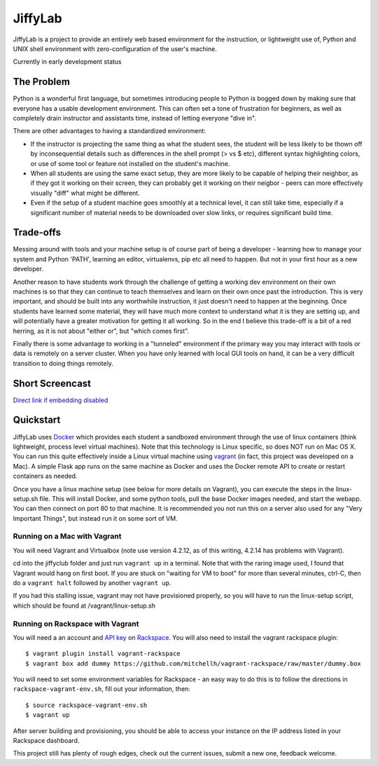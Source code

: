 JiffyLab
========

JiffyLab is a project to provide an entirely web based environment for the
instruction, or lightweight use of, Python and UNIX shell environment with
zero-configuration of the user's machine.

Currently in early development status

The Problem
-----------

Python is a wonderful first language, but sometimes introducing people to
Python is bogged down by making sure that everyone has a usable development
environment. This can often set a tone of frustration for beginners, as well as
completely drain instructor and assistants time, instead of letting everyone
"dive in".

There are other advantages to having a standardized environment:

* If the instructor is projecting the same thing as what the student sees, the
  student will be less likely to be thown off by inconsequential details such
  as differences in the shell prompt (> vs $ etc), different syntax
  highlighting colors, or use of some tool or feature not installed on the
  student's machine.

* When all students are using the same exact setup, they are more likely to be
  capable of helping their neighbor, as if they got it working on their screen,
  they can probably get it working on their neigbor - peers can more
  effectively visually "diff" what might be different.

* Even if the setup of a student machine goes smoothly at a technical level, it
  can still take time, especially if a significant number of material needs to
  be downloaded over slow links, or requires significant build time.

Trade-offs
----------

Messing around with tools and your machine setup is of course part of being
a developer - learning how to manage your system and Python 'PATH', learning an
editor, virtualenvs, pip etc all need to happen. But not in your first hour as
a new developer.

Another reason to have students work through the challenge of getting
a working dev environment on their own machines is so that they can continue to
teach themselves and learn on their own once past the introduction. This is
very important, and should be built into any worthwhile instruction, it just
doesn't need to happen at the beginning. Once students have learned some
material, they will have much more context to understand what it is they are
setting up, and will potentially have a greater motivation for getting it all
working. So in the end I believe this trade-off is a bit of a red herring, as
it is not about "either or", but "which comes first".

Finally there is some advantage to working in a "tunneled" environment if the
primary way you may interact with tools or data is remotely on a server
cluster. When you have only learned with local GUI tools on hand, it can be
a very difficult transition to doing things remotely.

Short Screencast
----------------

.. raw:: html

    <iframe width="560" height="315" src="http://www.youtube.com/embed/NkPO6nb9owE" frameborder="0" allowfullscreen></iframe>

`Direct link if embedding disabled <http://www.youtube.com/embed/NkPO6nb9owE>`_

Quickstart
----------

JiffyLab uses `Docker <http://docker.io>`_ which provides each student a
sandboxed environment through the use of linux containers (think lightweight,
process level virtual machines). Note that this technology is Linux specific,
so does NOT run on Mac OS X. You can run this quite effectively inside a Linux
virtual machine using `vagrant <http://vagrantup.com>`_ (in fact, this project
was developed on a Mac). A simple Flask app runs on the same machine as Docker
and uses the Docker remote API to create or restart containers as needed.

Once you have a linux machine setup (see below for more details on Vagrant),
you can execute the steps in the linux-setup.sh file. This will install Docker,
and some python tools, pull the base Docker images needed, and start the
webapp. You can then connect on port 80 to that machine. It is recommended you
not run this on a server also used for any "Very Important Things", but instead
run it on some sort of VM.

Running on a Mac with Vagrant
~~~~~~~~~~~~~~~~~~~~~~~~~~~~~

You will need Vagrant and Virtualbox (note use version 4.2.12, as of this writing, 4.2.14
has problems with Vagrant).

cd into the jiffyclub folder and just run ``vagrant up`` in a terminal. Note
that with the raring image used, I found that Vagrant would hang on first boot.
If you are stuck on "waiting for VM to boot" for more than several minutes,
ctrl-C, then do a ``vagrant halt`` followed by another ``vagrant up``.

If you had this stalling issue, vagrant may not have provisioned properly, so you will have to
run the linux-setup script, which should be found at /vagrant/linux-setup.sh

Running on Rackspace with Vagrant
~~~~~~~~~~~~~~~~~~~~~~~~~~~~~~~~~

You will need a an account and `API key
<http://www.rackspace.com/knowledge_center/article/rackspace-cloud-essentials-1-generating-your-api-key-0>`_
on `Rackspace <http://www.rackspace.com>`_. You will also need to install the
vagrant rackspace plugin::

    $ vagrant plugin install vagrant-rackspace
    $ vagrant box add dummy https://github.com/mitchellh/vagrant-rackspace/raw/master/dummy.box

You will need to set some environment variables for Rackspace - an easy way to
do this is to follow the directions in ``rackspace-vagrant-env.sh``, fill out
your information, then::

    $ source rackspace-vagrant-env.sh
    $ vagrant up

After server building and provisioning, you should be able to access your
instance on the IP address listed in your Rackspace dashboard.

This project still has plenty of rough edges, check out the current issues,
submit a new one, feedback welcome.
